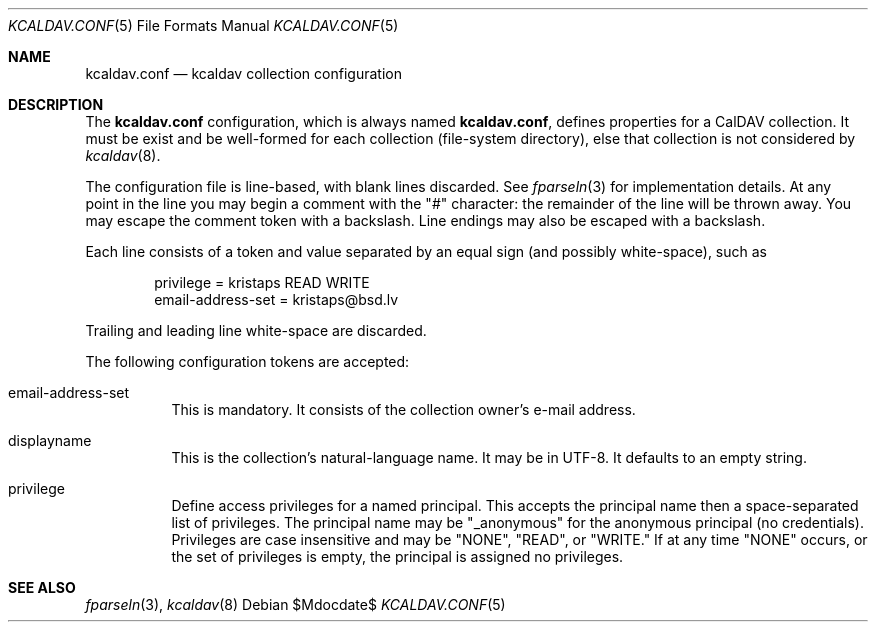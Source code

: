 .Dd $Mdocdate$
.Dt KCALDAV.CONF 5
.Os
.Sh NAME
.Nm kcaldav.conf
.Nd kcaldav collection configuration
.\" .Sh LIBRARY
.\" For sections 2, 3, and 9 only.
.\" Not used in OpenBSD.
.\" .Sh SYNOPSIS
.\" .Nm kcaldav
.\" .Op Fl options
.\" .Ar
.Sh DESCRIPTION
The
.Nm
configuration, which is always named
.Nm kcaldav.conf ,
defines properties for a CalDAV collection.
It must be exist and be well-formed for each collection (file-system
directory), else that collection is not considered by
.Xr kcaldav 8 .
.Pp
The configuration file is line-based, with blank lines discarded.
See
.Xr fparseln 3
for implementation details.
At any point in the line you may begin a comment with the
.Qq #
character: the remainder of the line will be thrown away.
You may escape the comment token with a backslash.
Line endings may also be escaped with a backslash.
.Pp
Each line consists of a token and value separated by an equal sign (and
possibly white-space), such as
.Bd -literal -offset indent
privilege = kristaps READ WRITE
email-address-set = kristaps@bsd.lv
.Ed
.Pp
Trailing and leading line white-space are discarded.
.Pp
The following configuration tokens are accepted:
.Bl -tag -width Ds
.It email-address-set
This is mandatory.
It consists of the collection owner's e-mail address.
.It displayname
This is the collection's natural-language name.
It may be in UTF-8.
It defaults to an empty string.
.It privilege
Define access privileges for a named principal.
This accepts the principal name then a space-separated list of
privileges.
The principal name may be
.Qq _anonymous
for the anonymous principal (no credentials).
Privileges are case insensitive and may be
.Qq NONE ,
.Qq READ ,
or
.Qq WRITE.
If at any time
.Qq NONE
occurs, or the set of privileges is empty, the principal is assigned no
privileges.
.El
.\" .Sh CONTEXT
.\" For section 9 functions only.
.\" .Sh IMPLEMENTATION NOTES
.\" Not used in OpenBSD.
.\" .Sh RETURN VALUES
.\" For sections 2, 3, and 9 function return values only.
.\" .Sh ENVIRONMENT
.\" For sections 1, 6, 7, and 8 only.
.\" .Sh FILES
.\" .Sh EXIT STATUS
.\" For sections 1, 6, and 8 only.
.\" .Sh EXAMPLES
.\" .Sh DIAGNOSTICS
.\" For sections 1, 4, 6, 7, 8, and 9 printf/stderr messages only.
.\" .Sh ERRORS
.\" For sections 2, 3, 4, and 9 errno settings only.
.Sh SEE ALSO
.Xr fparseln 3 ,
.Xr kcaldav 8
.\" .Sh STANDARDS
.\" .Sh HISTORY
.\" .Sh AUTHORS
.\" .Sh CAVEATS
.\" .Sh BUGS
.\" .Sh SECURITY CONSIDERATIONS
.\" Not used in OpenBSD.
